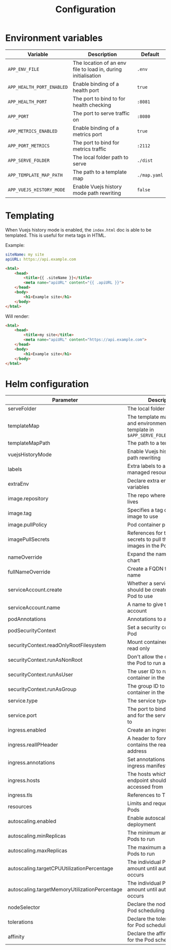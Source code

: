 #+TITLE: Configuration

* Environment variables

| Variable                  | Description                                                   | Default      |
|---------------------------+---------------------------------------------------------------+--------------|
| ~APP_ENV_FILE~            | The location of an env file to load in, during initialisation | ~.env~       |
| ~APP_HEALTH_PORT_ENABLED~ | Enable binding of a health port                               | ~true~       |
| ~APP_HEALTH_PORT~         | The port to bind to for health checking                       | ~:8081~      |
| ~APP_PORT~                | The port to serve traffic on                                  | ~:8080~      |
| ~APP_METRICS_ENABLED~     | Enable binding of a metrics port                              | ~true~       |
| ~APP_PORT_METRICS~        | The port to bind for metrics traffic                          | ~:2112~      |
| ~APP_SERVE_FOLDER~        | The local folder path to serve                                | ~./dist~     |
| ~APP_TEMPLATE_MAP_PATH~   | The path to a template map                                    | ~./map.yaml~ |
| ~APP_VUEJS_HISTORY_MODE~  | Enable Vuejs history mode path rewriting                      | ~false~      |

* Templating
When Vuejs history mode is enabled, the ~index.html~ doc is able to be templated. This is useful for meta tags in HTML.

Example:

#+name: map.yaml
#+begin_src yaml
siteName: my site
apiURL: https://api.example.com
#+end_src

#+name: index.html
#+begin_src html
<html>
    <head>
        <title>{{ .siteName }}</title>
        <meta name="apiURL" content="{{ .apiURL }}">
    </head>
    <body>
        <h1>Example site</h1>
    </body>
</html>
#+end_src

Will render:

#+name: index.html
#+begin_src html
<html>
    <head>
        <title>my site</title>
        <meta name="apiURL" content="https://api.example.com">
    </head>
    <body>
        <h1>Example site</h1>
    </body>
</html>
#+end_src

* Helm configuration

| Parameter                                     | Description                                                                                       | Default                                         |
|-----------------------------------------------+---------------------------------------------------------------------------------------------------+-------------------------------------------------|
| serveFolder                                   | The local folder path to serve                                                                    | ~/app/site~                                     |
| templateMap                                   | The template map of fields and environment variables to template in ~$APP_SERVE_FOLER/index.html~ | ~{}~                                            |
| templateMapPath                               | The path to a template map                                                                        | ~/app/map.yaml~                                 |
| vuejsHistoryMode                              | Enable Vuejs history mode path rewriting                                                          | ~true~                                          |
| labels                                        | Extra labels to add to all managed resources                                                      | ~{}~                                            |
| extraEnv                                      | Declare extra environment variables                                                               |                                                 |
| image.repository                              | The repo where the image lives                                                                    | ~registry.gitlab.com/safesurfer/go-http-server~ |
| image.tag                                     | Specifies a tag of from the image to use                                                          | ~latest~                                        |
| image.pullPolicy                              | Pod container pull policy                                                                         | ~IfNotPresent~                                  |
| imagePullSecrets                              | References for the registry secrets to pull the container images in the Pod with                  | ~[]~                                            |
| nameOverride                                  | Expand the name of the chart                                                                      | ~""~                                            |
| fullNameOverride                              | Create a FQDN for the app name                                                                    | ~""~                                            |
| serviceAccount.create                         | Whether a serviceAccount should be created for the Pod to use                                     | ~false~                                         |
| serviceAccount.name                           | A name to give the servce account                                                                 | ~nil~                                           |
| podAnnotations                                | Annotations to assign Pods                                                                        | ~{}~                                            |
| podSecurityContext                            | Set a security context for the Pod                                                                | ~{}~                                            |
| securityContext.readOnlyRootFilesystem        | Mount container filesytem as read only                                                            | ~true~                                          |
| securityContext.runAsNonRoot                  | Don't allow the container in the Pod to run as root                                               | ~true~                                          |
| securityContext.runAsUser                     | The user ID to run the container in the Pod as                                                    | ~1000~                                          |
| securityContext.runAsGroup                    | The group ID to run the container in the Pod as                                                   | ~1000~                                          |
| service.type                                  | The service type to create                                                                        | ~ClusterIP~                                     |
| service.port                                  | The port to bind the app on and for the service to be set to                                      | ~8080~                                          |
| ingress.enabled                               | Create an ingress manifests                                                                       | ~false~                                         |
| ingress.realIPHeader                          | A header to forward, which contains the real client IP address                                    | ~""~                                            |
| ingress.annotations                           | Set annotations for the ingress manifest                                                          | ~{}~                                            |
| ingress.hosts                                 | The hosts which the ingress endpoint should be accessed from                                      |                                                 |
| ingress.tls                                   | References to TLS secrets                                                                         | ~[]~                                            |
| resources                                     | Limits and requests for the Pods                                                                  | ~{}~                                            |
| autoscaling.enabled                           | Enable autoscaling for the deployment                                                             | ~false~                                         |
| autoscaling.minReplicas                       | The minimum amount of Pods to run                                                                 | ~1~                                             |
| autoscaling.maxReplicas                       | The maximum amount of Pods to run                                                                 | ~1~                                             |
| autoscaling.targetCPUUtilizationPercentage    | The individual Pod CPU amount until autoscaling occurs                                            | ~80~                                            |
| autoscaling.targetMemoryUtilizationPercentage | The individual Pod Memory amount until autoscaling occurs                                         |                                                 |
| nodeSelector                                  | Declare the node labels for Pod scheduling                                                        | ~{}~                                            |
| tolerations                                   | Declare the toleration labels for Pod scheduling                                                  | ~[]~                                            |
| affinity                                      | Declare the affinity settings for the Pod scheduling                                              | ~{}~                                            |
